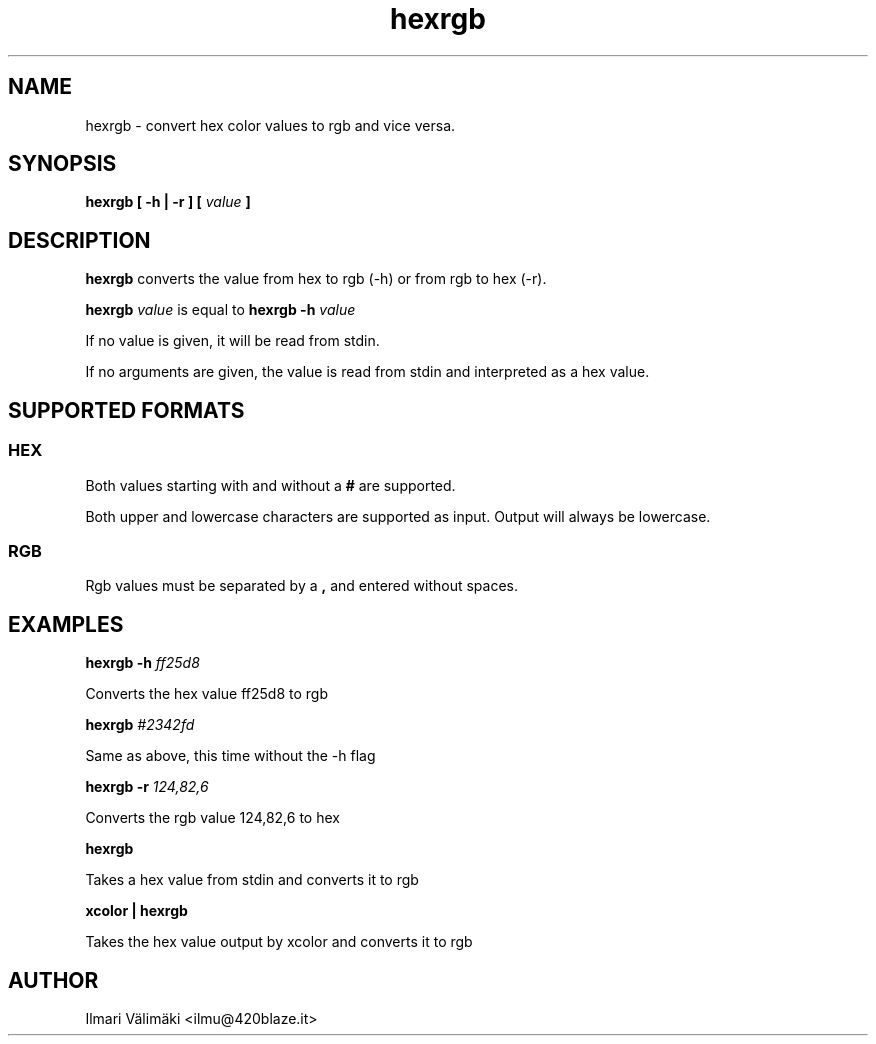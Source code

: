 .TH hexrgb 1 "NOVEMBER 2023"
.SH NAME

hexrgb \- convert hex color values to rgb and vice versa.

.SH SYNOPSIS

.B hexrgb [ -h | -r ] [
.I value
.B ]

.SH DESCRIPTION

.B hexrgb
converts the value from hex to rgb (-h) or from rgb to hex (-r).

.B hexrgb
.I value
is equal to
.B hexrgb -h
.I value

If no value is given, it will be read from stdin.

If no arguments are given, the value is read from stdin and interpreted as a hex value.

.SH SUPPORTED FORMATS

.SS HEX

Both values starting with and without a 
.B "#" 
are supported.


Both upper and lowercase characters are supported as input. Output will always be lowercase.

.SS RGB

Rgb values must be separated by a 
.B "," 
and entered without spaces.

.SH EXAMPLES

.B hexrgb -h
.I ff25d8

Converts the hex value ff25d8 to rgb

.B hexrgb
.I #2342fd

Same as above, this time without the -h flag

.B hexrgb -r
.I 124,82,6

Converts the rgb value 124,82,6 to hex

.B hexrgb

Takes a hex value from stdin and converts it to rgb

.B xcolor | hexrgb

Takes the hex value output by xcolor and converts it to rgb

.SH AUTHOR
Ilmari Välimäki <ilmu@420blaze.it>

